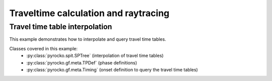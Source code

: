 Traveltime calculation and raytracing
=====================================

Travel time table interpolation
-------------------------------

This example demonstrates how to interpolate and query travel time tables.

Classes covered in this example:
 * :py:class:`pyrocko.spit.SPTree` (interpolation of travel time tables)
 * :py:class:`pyrocko.gf.meta.TPDef` (phase definitions)
 * :py:class:`pyrocko.gf.meta.Timing` (onset definition to query the travel
   time tables)

.. literalinclude :: /../../src/tutorials/cake_ray_tracing.py
    :language: python

 Download :download:`cake_ray_tracing.py </../../src/tutorials/cake_ray_tracing.py>`
